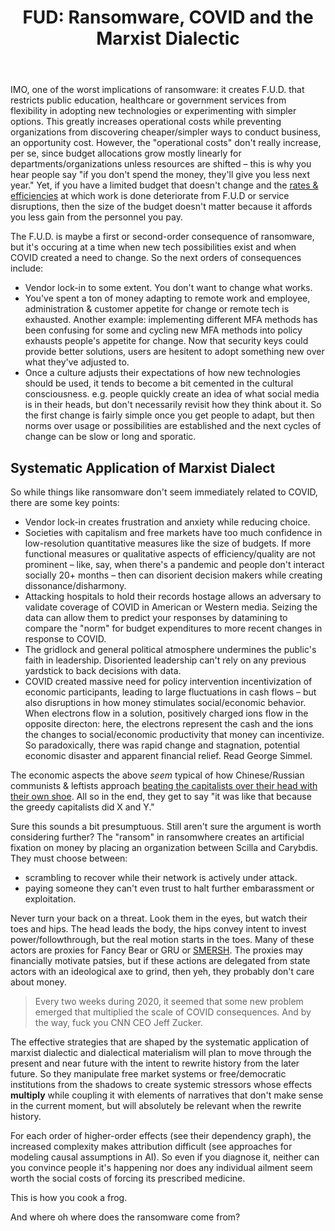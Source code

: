 :PROPERTIES:
:ID:       6e4869fa-902b-4cbe-90e8-f183339b9d19
:END:
#+TITLE: FUD: Ransomware, COVID and the Marxist Dialectic
#+CATEGORY: slips
#+TAGS:

IMO, one of the worst implications of ransomware: it creates F.U.D. that
restricts public education, healthcare or government services from flexibility
in adopting new technologies or experimenting with simpler options. This greatly
increases operational costs while preventing organizations from discovering
cheaper/simpler ways to conduct business, an opportunity cost. However, the
"operational costs" don't really increase, per se, since budget allocations grow
mostly linearly for departments/organizations unless resources are shifted --
this is why you hear people say "if you don't spend the money, they'll give you
less next year." Yet, if you have a limited budget that doesn't change and the
_rates & efficiencies_ at which work is done deteriorate from F.U.D or service
disruptions, then the size of the budget doesn't matter because it affords you
less gain from the personnel you pay.

The F.U.D. is maybe a first or second-order consequence of ransomware, but it's
occuring at a time when new tech possibilities exist and when COVID created a
need to change. So the next orders of consequences include:

+ Vendor lock-in to some extent. You don't want to change what works.
+ You've spent a ton of money adapting to remote work and employee,
  administration & customer appetite for change or remote tech is
  exhausted. Another example: implementing different MFA methods has been
  confusing for some and cycling new MFA methods into policy exhausts people's
  appetite for change. Now that security keys could provide better solutions,
  users are hesitent to adopt something new over what they've adjusted to.
+ Once a culture adjusts their expectations of how new technologies should be
  used, it tends to become a bit cemented in the cultural consciousness.
  e.g. people quickly create an idea of what social media is in their heads, but
  don't necessarily revisit how they think about it. So the first change is
  fairly simple once you get people to adapt, but then norms over usage or
  possibilities are established and the next cycles of change can be slow or
  long and sporatic.

** Systematic Application of Marxist Dialect

So while things like ransomware don't seem immediately related to COVID, there
are some key points:

+ Vendor lock-in creates frustration and anxiety while reducing choice.
+ Societies with capitalism and free markets have too much confidence in
  low-resolution quantitative measures like the size of budgets. If more
  functional measures or qualitative aspects of efficiency/quality are not
  prominent -- like, say, when there's a pandemic and people don't interact
  socially 20+ months -- then can disorient decision makers while creating
  dissonance/disharmony.
+ Attacking hospitals to hold their records hostage allows an adversary to
  validate coverage of COVID in American or Western media. Seizing the data can
  allow them to predict your responses by datamining to compare the "norm" for
  budget expenditures to more recent changes in response to COVID.
+ The gridlock and general political atmosphere undermines the public's faith in
  leadership. Disoriented leadership can't rely on any previous yardstick to
  back decisions with data.
+ COVID created massive need for policy intervention incentivization of economic
  participants, leading to large fluctuations in cash flows -- but also
  disruptions in how money stimulates social/economic behavior. When electrons
  flow in a solution, positively charged ions flow in the opposite directon:
  here, the electrons represent the cash and the ions the changes to
  social/economic productivity that money can incentivize. So paradoxically,
  there was rapid change and stagnation, potential economic disaster and
  apparent financial relief. Read George Simmel.

The economic aspects the above /seem/ typical of how Chinese/Russian communists
& leftists approach [[https://www.youtube.com/watch?v=xmNfUUFAclw][beating the capitalists over their head with their own shoe]].
All so in the end, they get to say "it was like that because the greedy
capitalists did X and Y."

Sure this sounds a bit presumptuous. Still aren't sure the argument is worth
considering further? The "ransom" in ransomwhere creates an artificial fixation
on money by placing an organization between Scilla and Carybdis. They must
choose between:

+ scrambling to recover while their network is actively under attack.
+ paying someone they can't even trust to halt further embarassment or
  exploitation.

Never turn your back on a threat. Look them in the eyes, but watch their toes
and hips. The head leads the body, the hips convey intent to invest
power/followthrough, but the real motion starts in the toes. Many of these
actors are proxies for Fancy Bear or GRU or [[https://en.wikipedia.org/wiki/SMERSH#In_popular_culture][SMERSH]]. The proxies may financially
motivate patsies, but if these actions are delegated from state actors with an
ideological axe to grind, then yeh, they probably don't care about money.

#+begin_quote
Every two weeks during 2020, it seemed that some new problem emerged that
multiplied the scale of COVID consequences. And by the way, fuck you CNN CEO
Jeff Zucker.
#+end_quote

The effective strategies that are shaped by the systematic application of
marxist dialectic and dialectical materialism will plan to move through the
present and near future with the intent to rewrite history from the later
future. So they manipulate free market systems or free/democratic institutions
from the shadows to create systemic stressors whose effects *multiply* while
coupling it with elements of narratives that don't make sense in the current
moment, but will absolutely be relevant when the rewrite history.

For each order of higher-order effects (see their dependency graph), the
increased complexity makes attribution difficult (see approaches for modeling
causal assumptions in AI). So even if you diagnose it, neither can you convince
people it's happening nor does any individual ailment seem worth the social
costs of forcing its prescribed medicine.

This is how you cook a frog.

And where oh where does the ransomware come from?
